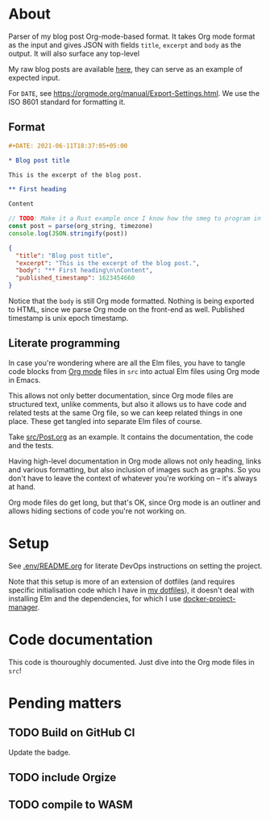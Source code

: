 * About

[[https://github.com/jakub-stastny/blog/actions/workflows/test.yml][https://github.com/jakub-stastny/blog/actions/workflows/test.yml/badge.svg]]

Parser of my blog post Org-mode-based format. It takes Org mode format as the input and gives JSON with fields =title=, =excerpt= and =body= as the output. It will also surface any top-level

My raw blog posts are available [[https://github.com/jakub-stastny/data.blog][here]], they can serve as an example of expected input.

For =DATE=, see https://orgmode.org/manual/Export-Settings.html. We use the ISO 8601 standard for formatting it.

** Format

#+BEGIN_SRC org
#+DATE: 2021-06-11T18:37:05+05:00

* Blog post title

This is the excerpt of the blog post.

** First heading

Content
#+END_SRC

#+BEGIN_SRC javascript
// TODO: Make it a Rust example once I know how the smeg to program in it.
const post = parse(org_string, timezone)
console.log(JSON.stringify(post))
#+END_SRC

#+BEGIN_SRC json
{
  "title": "Blog post title",
  "excerpt": "This is the excerpt of the blog post.",
  "body": "** First heading\n\nContent",
  "published_timestamp": 1623454660
}
#+END_SRC

Notice that the =body= is still Org mode formatted.
Nothing is being exported to HTML, since we parse Org mode on the front-end as well.
Published timestamp is unix epoch timestamp.

** Literate programming

In case you're wondering where are all the Elm files, you have to tangle code blocks from [[https://orgmode.org][Org mode]] files in =src= into actual Elm files using Org mode in Emacs.

This allows not only better documentation, since Org mode files are structured text, unlike comments, but also it allows us to have code and related tests at the same Org file, so we can keep related things in one place. These get tangled into separate Elm files of course.

Take [[./src/Post.org][src/Post.org]] as an example. It contains the documentation, the code and the tests.

Having high-level documentation in Org mode allows not only heading, links and various formatting, but also inclusion of images such as graphs. So you don't have to leave the context of whatever you're working on – it's always at hand.

Org mode files do get long, but that's OK, since Org mode is an outliner and allows hiding sections of code you're not working on.

[[./doc/emacs-org-mode.jpg]]

* Setup

See [[./.env/README.org][.env/README.org]] for literate DevOps instructions on setting the project.

Note that this setup is more of an extension of dotfiles (and requires specific initialisation code which I have in [[https://github.com/jakub-stastny/dotfiles][my dotfiles]]), it doesn't deal with installing Elm and the dependencies, for which I use [[https://github.com/jakub-stastny/docker-project-manager][docker-project-manager]].

* Code documentation

This code is thouroughly documented. Just dive into the Org mode files in =src=!

* Pending matters
** TODO Build on GitHub CI

Update the badge.

** TODO include Orgize
** TODO compile to WASM
